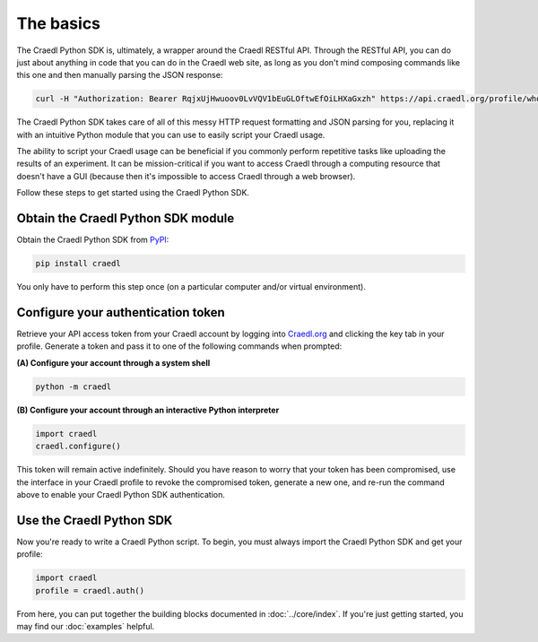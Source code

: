 The basics
==========

The Craedl Python SDK is, ultimately, a wrapper around the Craedl RESTful API.
Through the RESTful API, you can do just about anything in code that you can do
in the Craedl web site, as long as you don't mind composing commands like this
one and then manually parsing the JSON response:

.. code-block:: bash

    curl -H "Authorization: Bearer RqjxUjHwuoov0LvVQV1bEuGLOftwEfOiLHXaGxzh" https://api.craedl.org/profile/whoami/

The Craedl Python SDK takes care of all of this messy HTTP request formatting
and JSON parsing for you, replacing it with an intuitive Python module that you
can use to easily script your Craedl usage.

The ability to script your Craedl usage can be beneficial if you commonly
perform repetitive tasks like uploading the results of an experiment. It can be
mission-critical if you want to access Craedl through a computing resource that
doesn't have a GUI (because then it's impossible to access Craedl through a web
browser).

Follow these steps to get started using the Craedl Python SDK.

Obtain the Craedl Python SDK module
***********************************

Obtain the Craedl Python SDK from `PyPI <https://pypi.org/project/craedl/>`_:

.. code-block:: bash

    pip install craedl

You only have to perform this step once (on a particular computer and/or virtual
environment).

Configure your authentication token
***********************************

Retrieve your API access token from your Craedl account by logging into
`Craedl.org <https://craedl.org>`_ and clicking the key tab in your profile.
Generate a token and pass it to one of the following commands when prompted:

**(A) Configure your account through a system shell**

.. code-block:: bash

    python -m craedl

**(B) Configure your account through an interactive Python interpreter**

.. code-block:: python

    import craedl
    craedl.configure()

This token will remain active indefinitely. Should you have reason to worry that
your token has been compromised, use the interface in your Craedl profile to
revoke the compromised token, generate a new one, and re-run the command above
to enable your Craedl Python SDK authentication.

Use the Craedl Python SDK
*************************

Now you're ready to write a Craedl Python script.
To begin, you must always import the Craedl Python SDK and get your profile:

.. code-block:: python

    import craedl
    profile = craedl.auth()

From here, you can put together the building blocks documented in
:doc:`../core/index`. If you're just getting started, you may find our
:doc:`examples` helpful.
